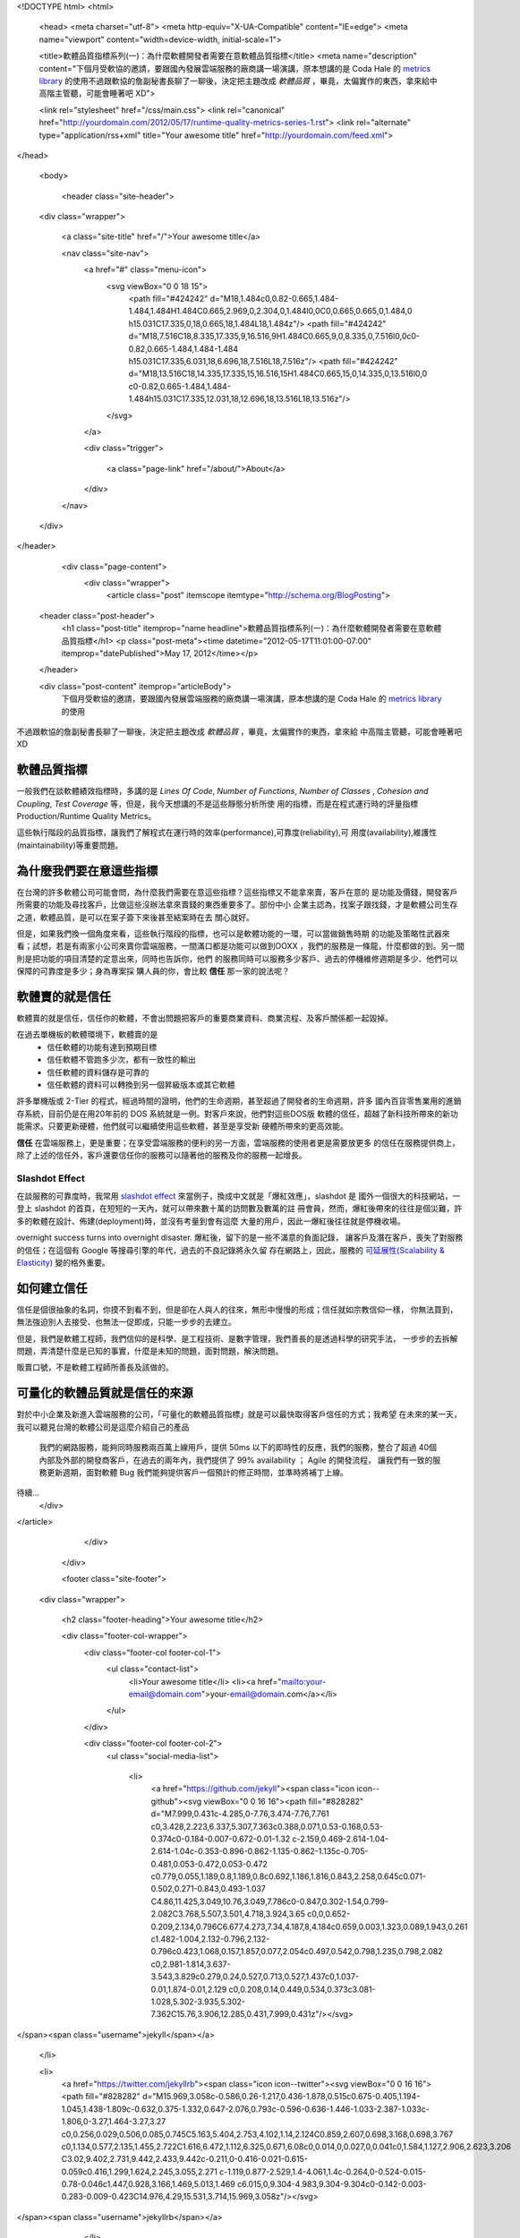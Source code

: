 <!DOCTYPE html>
<html>

  <head>
  <meta charset="utf-8">
  <meta http-equiv="X-UA-Compatible" content="IE=edge">
  <meta name="viewport" content="width=device-width, initial-scale=1">

  <title>軟體品質指標系列(一)：為什麼軟體開發者需要在意軟體品質指標</title>
  <meta name="description" content="下個月受軟協的邀請，要跟國內發展雲端服務的廠商講一場演講，原本想講的是 Coda Hale 的 `metrics library`_ 的使用不過跟軟協的詹副秘書長聊了一聊後，決定把主題改成 *軟體品質* ，畢竟，太偏實作的東西，拿來給中高階主管聽，可能會睡著吧 XD">

  <link rel="stylesheet" href="/css/main.css">
  <link rel="canonical" href="http://yourdomain.com/2012/05/17/runtime-quality-metrics-series-1.rst">
  <link rel="alternate" type="application/rss+xml" title="Your awesome title" href="http://yourdomain.com/feed.xml">
</head>


  <body>

    <header class="site-header">

  <div class="wrapper">

    <a class="site-title" href="/">Your awesome title</a>

    <nav class="site-nav">
      <a href="#" class="menu-icon">
        <svg viewBox="0 0 18 15">
          <path fill="#424242" d="M18,1.484c0,0.82-0.665,1.484-1.484,1.484H1.484C0.665,2.969,0,2.304,0,1.484l0,0C0,0.665,0.665,0,1.484,0 h15.031C17.335,0,18,0.665,18,1.484L18,1.484z"/>
          <path fill="#424242" d="M18,7.516C18,8.335,17.335,9,16.516,9H1.484C0.665,9,0,8.335,0,7.516l0,0c0-0.82,0.665-1.484,1.484-1.484 h15.031C17.335,6.031,18,6.696,18,7.516L18,7.516z"/>
          <path fill="#424242" d="M18,13.516C18,14.335,17.335,15,16.516,15H1.484C0.665,15,0,14.335,0,13.516l0,0 c0-0.82,0.665-1.484,1.484-1.484h15.031C17.335,12.031,18,12.696,18,13.516L18,13.516z"/>
        </svg>
      </a>

      <div class="trigger">
        
          
          <a class="page-link" href="/about/">About</a>
          
        
          
        
          
        
          
        
      </div>
    </nav>

  </div>

</header>


    <div class="page-content">
      <div class="wrapper">
        <article class="post" itemscope itemtype="http://schema.org/BlogPosting">

  <header class="post-header">
    <h1 class="post-title" itemprop="name headline">軟體品質指標系列(一)：為什麼軟體開發者需要在意軟體品質指標</h1>
    <p class="post-meta"><time datetime="2012-05-17T11:01:00-07:00" itemprop="datePublished">May 17, 2012</time></p>
  </header>

  <div class="post-content" itemprop="articleBody">
    下個月受軟協的邀請，要跟國內發展雲端服務的廠商講一場演講，原本想講的是 Coda Hale 的 `metrics library`_ 的使用
不過跟軟協的詹副秘書長聊了一聊後，決定把主題改成 *軟體品質* ，畢竟，太偏實作的東西，拿來給
中高階主管聽，可能會睡著吧 XD

.. _metrics library: http://metrics.codahale.com/

軟體品質指標
===============================================================================

一般我們在談軟體績效指標時，多講的是 *Lines Of Code*, *Number of Functions*, *Number of Classes*
, *Cohesion and Coupling*, *Test Coverage* 等，但是，我今天想講的不是這些靜態分析所使
用的指標，而是在程式運行時的評量指標 Production/Runtime Quality Metrics。

這些執行階段的品質指標，讓我們了解程式在運行時的效率(performance),可靠度(reliability),可
用度(availability),維護性(maintainability)等重要問題。


為什麼我們要在意這些指標
===============================================================================

在台灣的許多軟體公司可能會問，為什麼我們需要在意這些指標？這些指標又不能拿來賣，客戶在意的
是功能及價錢，開發客戶所需要的功能及尋找客戶，比做這些沒辦法拿來賣錢的東西重要多了。部份中小
企業主認為，找案子跟找錢，才是軟體公司生存之道，軟體品質，是可以在案子簽下來後甚至結案時在去
關心就好。

.. image:: /images/2012-05-17/busy_1.png

.. image:: /images/2012-05-17/busy_2.png


但是，如果我們換一個角度來看，這些執行階段的指標，也可以是軟體功能的一環，可以當做銷售時期
的功能及策略性武器來看；試想，若是有兩家小公司來賣你雲端服務，一間滿口都是功能可以做到OOXX
，我們的服務是一條龍，什麼都做的到。另一間則是把功能的項目清楚的定意出來，同時也告訴你，他們
的服務同時可以服務多少客戶、過去的停機維修週期是多少、他們可以保障的可靠度是多少；身為專案採
購人員的你，會比較 **信任** 那一家的說法呢？


軟體賣的就是信任
===============================================================================

軟體賣的就是信任，信任你的軟體，不會出問題把客戶的重要商業資料、商業流程、及客戶關係都一起毀掉。

在過去單機板的軟體環境下，軟體賣的是
 - 信任軟體的功能有達到預期目標
 - 信任軟體不管跑多少次，都有一致性的輸出
 - 信任軟體的資料儲存是可靠的
 - 信任軟體的資料可以轉換到另一個昇級版本或其它軟體

許多單機版或 2-Tier 的程式，經過時間的證明，他們的生命週期，甚至超過了開發者的生命週期，許多
國內百貨零售業用的進銷存系統，目前仍是在用20年前的 DOS 系統就是一例。對客戶來說，他們對這些DOS版
軟體的信任，超越了新科技所帶來的新功能需求。只要更新硬體，他們就可以繼續使用這些軟體，甚至是享受新
硬體所帶來的更高效能。

**信任** 在雲端服務上，更是重要；在享受雲端服務的便利的另一方面，雲端服務的使用者更是需要放更多
的信任在服務提供商上，除了上述的信任外，客戶還要信任你的服務可以隨著他的服務及你的服務一起增長。


Slashdot Effect
-------------------------------------------------------------------------------

在談服務的可靠度時，我常用 `slashdot effect`_ 來當例子，換成中文就是「爆紅效應」，slashdot 是
國外一個很大的科技網站，一登上 slashdot 的首頁，在短短的一天內，就可以帶來數十萬的訪問數及數萬的註
冊會員，然而，爆紅後帶來的往往是個災難，許多的軟體在設計、佈建(deployment)時，並沒有考量到會有這麼
大量的用戶，因此一爆紅後往往就是停機收場。

overnight success turns into overnight disaster. 爆紅後，留下的是一些不滿意的負面記錄，
讓客戶及潛在客戶，喪失了對服務的信任；在這個有 Google 等搜尋引擎的年代，過去的不良記錄將永久留
存在網路上，因此，服務的 `可延展性(Scalability & Elasticity)`_ 變的格外重要。


.. _slashdot effect: http://en.wikipedia.org/wiki/Slashdot_effect
.. _可延展性(Scalability & Elasticity): http://horicky.blogspot.com/2009/07/between-elasticity-and-scalability.html

如何建立信任
===============================================================================

信任是個很抽象的名詞，你摸不到看不到，但是卻在人與人的往來，無形中慢慢的形成；信任就如宗教信仰一樣，
你無法買到，無法強迫別人去接受、也無法一促即成，只能一步步的去建立。

但是，我們是軟體工程師，我們信仰的是科學、是工程技術、是數字管理，我們善長的是透過科學的研究手法，
一步步的去拆解問題，弄清楚什麼是已知的事實，什麼是未知的問題，面對問題，解決問題。

販賣口號，不是軟體工程師所善長及該做的。

.. image:: /images/2012-05-17/we-can-do-it.jpg

可量化的軟體品質就是信任的來源
===============================================================================

對於中小企業及新進入雲端服務的公司，「可量化的軟體品質指標」就是可以最快取得客戶信任的方式；我希望
在未來的某一天，我可以聽見台灣的軟體公司是這麼介紹自己的產品

  我們的網路服務，能夠同時服務兩百萬上線用戶，提供 50ms 以下的即時性的反應，我們的服務，整合了超過
  40個內部及外部的開發商客戶，在過去的兩年內，我們提供了 99% availability ； Agile 的開發流程，
  讓我們有一致的服務更新週期，面對軟體 Bug 我們能夠提供客戶一個預計的修正時間，並準時將補丁上線。

待續...
  </div>

</article>

      </div>
    </div>

    <footer class="site-footer">

  <div class="wrapper">

    <h2 class="footer-heading">Your awesome title</h2>

    <div class="footer-col-wrapper">
      <div class="footer-col footer-col-1">
        <ul class="contact-list">
          <li>Your awesome title</li>
          <li><a href="mailto:your-email@domain.com">your-email@domain.com</a></li>
        </ul>
      </div>

      <div class="footer-col footer-col-2">
        <ul class="social-media-list">
          
          <li>
            <a href="https://github.com/jekyll"><span class="icon icon--github"><svg viewBox="0 0 16 16"><path fill="#828282" d="M7.999,0.431c-4.285,0-7.76,3.474-7.76,7.761 c0,3.428,2.223,6.337,5.307,7.363c0.388,0.071,0.53-0.168,0.53-0.374c0-0.184-0.007-0.672-0.01-1.32 c-2.159,0.469-2.614-1.04-2.614-1.04c-0.353-0.896-0.862-1.135-0.862-1.135c-0.705-0.481,0.053-0.472,0.053-0.472 c0.779,0.055,1.189,0.8,1.189,0.8c0.692,1.186,1.816,0.843,2.258,0.645c0.071-0.502,0.271-0.843,0.493-1.037 C4.86,11.425,3.049,10.76,3.049,7.786c0-0.847,0.302-1.54,0.799-2.082C3.768,5.507,3.501,4.718,3.924,3.65 c0,0,0.652-0.209,2.134,0.796C6.677,4.273,7.34,4.187,8,4.184c0.659,0.003,1.323,0.089,1.943,0.261 c1.482-1.004,2.132-0.796,2.132-0.796c0.423,1.068,0.157,1.857,0.077,2.054c0.497,0.542,0.798,1.235,0.798,2.082 c0,2.981-1.814,3.637-3.543,3.829c0.279,0.24,0.527,0.713,0.527,1.437c0,1.037-0.01,1.874-0.01,2.129 c0,0.208,0.14,0.449,0.534,0.373c3.081-1.028,5.302-3.935,5.302-7.362C15.76,3.906,12.285,0.431,7.999,0.431z"/></svg>
</span><span class="username">jekyll</span></a>

          </li>
          

          
          <li>
            <a href="https://twitter.com/jekyllrb"><span class="icon icon--twitter"><svg viewBox="0 0 16 16"><path fill="#828282" d="M15.969,3.058c-0.586,0.26-1.217,0.436-1.878,0.515c0.675-0.405,1.194-1.045,1.438-1.809c-0.632,0.375-1.332,0.647-2.076,0.793c-0.596-0.636-1.446-1.033-2.387-1.033c-1.806,0-3.27,1.464-3.27,3.27 c0,0.256,0.029,0.506,0.085,0.745C5.163,5.404,2.753,4.102,1.14,2.124C0.859,2.607,0.698,3.168,0.698,3.767 c0,1.134,0.577,2.135,1.455,2.722C1.616,6.472,1.112,6.325,0.671,6.08c0,0.014,0,0.027,0,0.041c0,1.584,1.127,2.906,2.623,3.206 C3.02,9.402,2.731,9.442,2.433,9.442c-0.211,0-0.416-0.021-0.615-0.059c0.416,1.299,1.624,2.245,3.055,2.271 c-1.119,0.877-2.529,1.4-4.061,1.4c-0.264,0-0.524-0.015-0.78-0.046c1.447,0.928,3.166,1.469,5.013,1.469 c6.015,0,9.304-4.983,9.304-9.304c0-0.142-0.003-0.283-0.009-0.423C14.976,4.29,15.531,3.714,15.969,3.058z"/></svg>
</span><span class="username">jekyllrb</span></a>

          </li>
          
        </ul>
      </div>

      <div class="footer-col footer-col-3">
        <p>Write an awesome description for your new site here. You can edit this line in _config.yml. It will appear in your document head meta (for Google search results) and in your feed.xml site description.
</p>
      </div>
    </div>

  </div>

</footer>


  </body>

</html>
